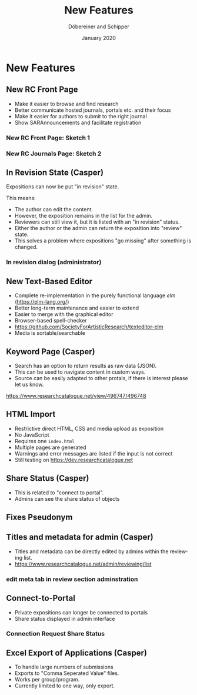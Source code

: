 #+REVEAL_THEME: white
#+REVEAL_EXTRA_CSS: style.css
#+DATE: January 2020
#+TITLE: New Features
#+AUTHOR: Döbereiner and Schipper
#+OPTIONS: toc:nil
#+OPTIONS: timestamp:nil
#+OPTIONS: num:nil
#+LANGUAGE: en
#+REVEAL_PLUGINS: (highlight)


* New Features
** New RC Front Page
- Make it easier to browse and find research
- Better communicate hosted journals, portals etc. and their focus
- Make it easier for authors to submit to the right journal
- Show SARAnnouncements and facilitate registration
*** New RC Front Page: Sketch 1
[[./media/mockup1.png]]
*** New RC Journals Page: Sketch 2
[[./media/mockup2.png]]
** In Revision State (Casper)

Expositions can now be put "in revision" state.

This means:
- The author can edit the content.
- However, the exposition remains in the list for the admin.
- Reviewers can still view it, but it is listed with an "in revision" status.
- Either the author or the admin can return the exposition into "review" state.
- This solves a problem where expositions "go missing" after something is changed.

*** In revision dialog (administrator)
[[./media/in_revision.png]]

** New Text-Based Editor
- Complete re-implementation in the purely functional language /elm/ (https://elm-lang.org/)
- Better long-term maintenance and easier to extend
- Easier to merge with the graphical editor
- Browser-based spell-checker
- https://github.com/SocietyForArtisticResearch/texteditor-elm
- Media is sortable/searchable
** Keyword Page (Casper)

- Search has an option to return results as raw data (JSON).
- This can be used to navigate content in custom ways.
- Source can be easily adapted to other protals, if there is interest please let us know.

[[https://www.researchcatalogue.net/view/496747/496748]]

** HTML Import
- Restrictive direct HTML, CSS and media upload as exposition
- No JavaScript
- Requires one =index.html=
- Multiple pages are generated
- Warnings and error messages are listed if the input is not correct
- Still testing on https://dev.researchcatalogue.net
** Share Status (Casper)

- This is related to "connect to portal".
- Admins can see the share status of objects

** Fixes Pseudonym 
[[./media/pseudonym.png]]
** Titles and metadata for admin (Casper)

- Titles and metadata can be directly edited by admins within the reviewing list.
- [[https://www.researchcatalogue.net/admin/reviewing/list]]

*** edit meta tab in review section adminstration
[[./media/edit-metadata-admin.png]]

** Connect-to-Portal 
- Private expositions can longer be connected to portals
- Share status displayed in admin interface
*** Connection Request Share Status
    [[./media/connect_share.png]]
** Excel Export of Applications (Casper)

- To handle large numbers of submissions
- Exports to "Comma Seperated Value" files.
- Works per group/program.
- Currently limited to one way, only export.

